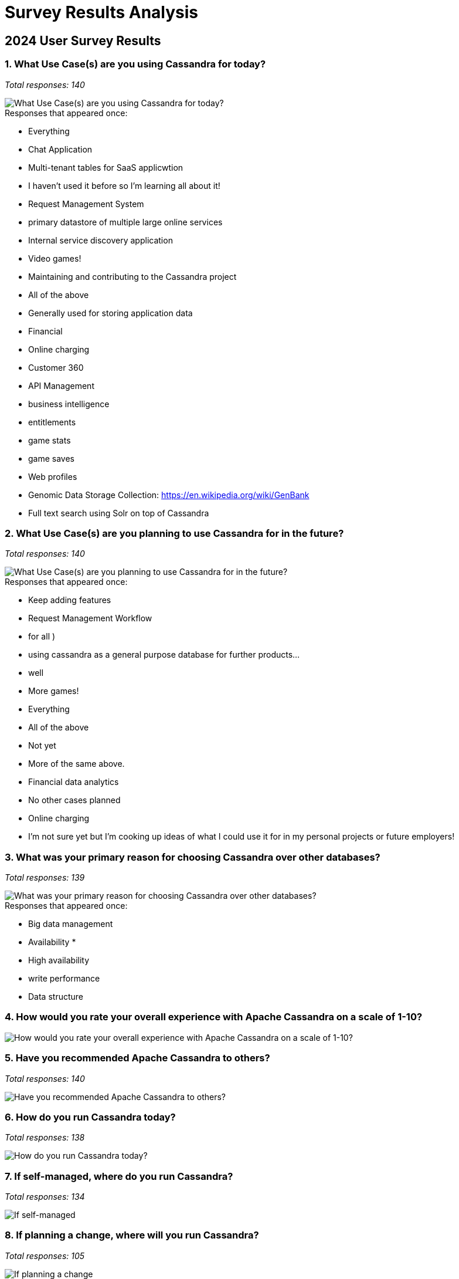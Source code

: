 = Survey Results Analysis
:page-layout: single-post
:page-role: blog-post
:page-post-date: October 25, 2024
:page-post-author: The Apache Cassandra Community
:description: 2024 Apache Cassandra User Survey Results Analysis
:keywords: 

:doctype: article
:icons: font
:source-highlighter: highlightjs
:toc: left
:toclevels: 3
:imagesdir: blog/2024_survey_images

== 2024 User Survey Results

=== 1. What Use Case(s) are you using Cassandra for today?

_Total responses: 140_

image::blog/2024_survey_images/000_What_Use_Case(s)_are_you_using.png[What Use Case(s) are you using Cassandra for today?]

.Responses that appeared once:
* Everything
* Chat Application
* Multi-tenant tables for SaaS applicwtion
* I haven't used it before so I'm learning all about it!
* Request Management System
* primary datastore of multiple large online services
* Internal service discovery application
* Video games!
* Maintaining and contributing to the Cassandra project
* All of the above
* Generally used for storing application data
* Financial
* Online charging
* Customer 360
* API Management
* business intelligence
* entitlements
* game stats
* game saves
* Web profiles
* Genomic Data Storage Collection: https://en.wikipedia.org/wiki/GenBank
* Full text search using Solr on top of Cassandra

=== 2. What Use Case(s) are you planning to use Cassandra for in the future?

_Total responses: 140_

image::blog/2024_survey_images/001_What_Use_Case(s)_are_you_plann.png[What Use Case(s) are you planning to use Cassandra for in the future?]

.Responses that appeared once:
* Keep adding features
* Request Management Workflow
* for all )
* using cassandra as a general purpose database for further products...
* well
* More games!
* Everything
* All of the above
* Not yet
* More of the same above.
* Financial data analytics
* No other cases planned
* Online charging
* I'm not sure yet but I'm cooking up ideas of what I could use it for in my personal projects or future employers!

=== 3. What was your primary reason for choosing Cassandra over other databases?

_Total responses: 139_

image::blog/2024_survey_images/002_What_was_your_primary_reason_f.png[What was your primary reason for choosing Cassandra over other databases?]

.Responses that appeared once:
* Big data management
* Availability
* 
* High availability
* write performance
* Data structure

=== 4. How would you rate your overall experience with Apache Cassandra on a scale of 1-10? 

image::blog/2024_survey_images/003_How_would_you_rate_your_overal.png[How would you rate your overall experience with Apache Cassandra on a scale of 1-10? ]

=== 5. Have you recommended Apache Cassandra to others?

_Total responses: 140_

image::blog/2024_survey_images/004_Have_you_recommended_Apache_Ca.png[Have you recommended Apache Cassandra to others?]

=== 6. How do you run Cassandra today?

_Total responses: 138_

image::blog/2024_survey_images/005_How_do_you_run_Cassandra_today.png[How do you run Cassandra today?]

=== 7. If self-managed, where do you run Cassandra?

_Total responses: 134_

image::blog/2024_survey_images/006_If_self-managed,_where_do_you_.png[If self-managed, where do you run Cassandra?]

=== 8. If planning a change, where will you run Cassandra?

_Total responses: 105_

image::blog/2024_survey_images/007_If_planning_a_change,_where_wi.png[If planning a change, where will you run Cassandra?]

=== 9. Which version of Cassandra are you using? 

_Total responses: 137_

image::blog/2024_survey_images/008_Which_version_of_Cassandra_are.png[Which version of Cassandra are you using? ]

=== 10. What is your approximate total data volume?

_Total responses: 135_

image::blog/2024_survey_images/009_What_is_your_approximate_total.png[What is your approximate total data volume?]

=== 11. How large is your C* deployment?

_Total responses: 136_

image::blog/2024_survey_images/010_How_large_is_your_C*_deploymen.png[How large is your C* deployment?]

=== 12. What programming languages do you use to connect to Cassandra?

_Total responses: 138_


image::blog/2024_survey_images/011_What_programming_languages_do_.png[What programming languages do you use to connect to Cassandra?]

.Responses that appeared once:
* Angular 17
* Kotlin
* Ruby

=== 13. How does Cassandra fit into your overall data management strategy?

_Total responses: 135_

image::blog/2024_survey_images/012_How_does_Cassandra_fit_into_yo.png[How does Cassandra fit into your overall data management strategy?]

=== 14. What’s the longest continuous service you’ve had on any cluster? (years-months)


image::blog/2024_survey_images/longest_uptime_box.png[What’s the longest continuous service you’ve had on any cluster? (years-months)]


=== 15. What features of Apache Cassandra do you use the most?

_Total responses: 134_

image::blog/2024_survey_images/015_What_features_of_Apache_Cassan.png[What features of Apache Cassandra do you use the most?]

.Responses that appeared once:
* DSE Search

=== 16. Have you integrated Apache Cassandra with other technologies? If so, which ones?

_Total responses: 112_

image::blog/2024_survey_images/Have_you_integrated_cassandra.jpeg[Have you integrated Apache Cassandra with other technologies? If so, which ones?]
.Responses that appeared once:
* Lucene inddex plugin
* DSE Search
* No

=== 17. If self-managed, how do you deploy and manage your Cassandra clusters?

_Total responses: 132_

image::blog/2024_survey_images/017_If_self-managed,_how_do_you_de.png[If self-managed, how do you deploy and manage your Cassandra clusters?]

=== 18. If planning a change, how will you deploy and manage your Cassandra clusters?

_Total responses: 103_

image::blog/2024_survey_images/018_If_planning_a_change,_how_will.png[If planning a change, how will you deploy and manage your Cassandra clusters?]

=== 19. Current trends: Are you using Apache Cassandra for Generative AI Apps? 

_Total responses: 130_

image::blog/2024_survey_images/019_Current_trends_Are_you_using_.png[Current trends: Are you using Apache Cassandra for Generative AI Apps? ]

=== 20. Current trends: Do you currently have Generative AI use cases in your apps in production? 

_Total responses: 130_

image::blog/2024_survey_images/020_Current_trends_Do_you_current.png[Current trends: Do you currently have Generative AI use cases in your apps in production? ]

=== 21. How likely are you to continue using Apache Cassandra in the future?

image::blog/2024_survey_images/021_How_likely_are_you_to_continue.png[How likely are you to continue using Apache Cassandra in the future?]

=== 22. If you are considering no longer using Cassandra in the future, what are the reasons?

_Total responses: 56_

image::blog/2024_survey_images/022_If_you_are_considering_no_long.png[If you are considering no longer using Cassandra in the future, what are the reasons?]

=== 23. If running an older version of Cassandra, what timeframe do you have for upgrading to the next major version? 

_Total responses: 120_

image::blog/2024_survey_images/023_If_running_an_older_version_of.png[If running an older version of Cassandra, what timeframe do you have for upgrading to the next major version? ]

=== 24. What percentage of your C* workloads will you be migrating to the cloud in the next 12 months?

_Total responses: 119_

image::blog/2024_survey_images/024_What_percentage_of_your_C*_wor.png[What percentage of your C* workloads will you be migrating to the cloud in the next 12 months?]

=== 25. What proposed features are you most interested in the upcoming versions? (Details here) 

_Total responses: 123_

image::blog/2024_survey_images/025_What_proposed_features_are_you.png[What proposed features are you most interested in the upcoming versions? (Details here) ]

=== 26. Which of these most closely matches your job description?

_Total responses: 136_

image::blog/2024_survey_images/026_Which_of_these_most_closely_ma.png[Which of these most closely matches your job description?]

.Responses that appeared once:
* data engineer
* IT Consultant
* Full stack
* Executive

=== 27. How long have you been using Cassandra?

_Total responses: 136_

image::blog/2024_survey_images/027_How_long_have_you_been_using_C.png[How long have you been using Cassandra?]

=== 28. Have you used Cassandra's community forums, such as the Cassandra mailing list or Stack Overflow? If so, how was your experience?

image::blog/2024_survey_images/028_Have_you_used_Cassandra's_comm.png[Have you used Cassandra's community forums, such as the Cassandra mailing list or Stack Overflow? If so, how was your experience?]

=== 29. Where do you prefer to connect with others in the Cassandra community?

_Total responses: 129_

image::blog/2024_survey_images/029_Where_do_you_prefer_to_connect.png[Where do you prefer to connect with others in the Cassandra community?]

=== 30. How easy or difficult was it for you to learn how to use Cassandra?

image::blog/2024_survey_images/030_How_easy_or_difficult_was_it_f.png[How easy or difficult was it for you to learn how to use Cassandra?]

=== 31. Which of the following methods do you use to keep up to date on Cassandra?

_Total responses: 131_

image::blog/2024_survey_images/031_Which_of_the_following_methods.png[Which of the following methods do you use to keep up to date on Cassandra?]

.Responses that appeared once:
* source code
* GitHub - PRs and after that test features by my self
* Twitter/LinkedIn
* PMC / Committer
* Mailing List
* mailing list
* Source code
* easy-cass-lab
* Datastax
* Jira/github

=== 32. How would you rate the documentation and resources available for Cassandra?

image::blog/2024_survey_images/032_How_would_you_rate_the_documen.png[How would you rate the documentation and resources available for Cassandra?]

